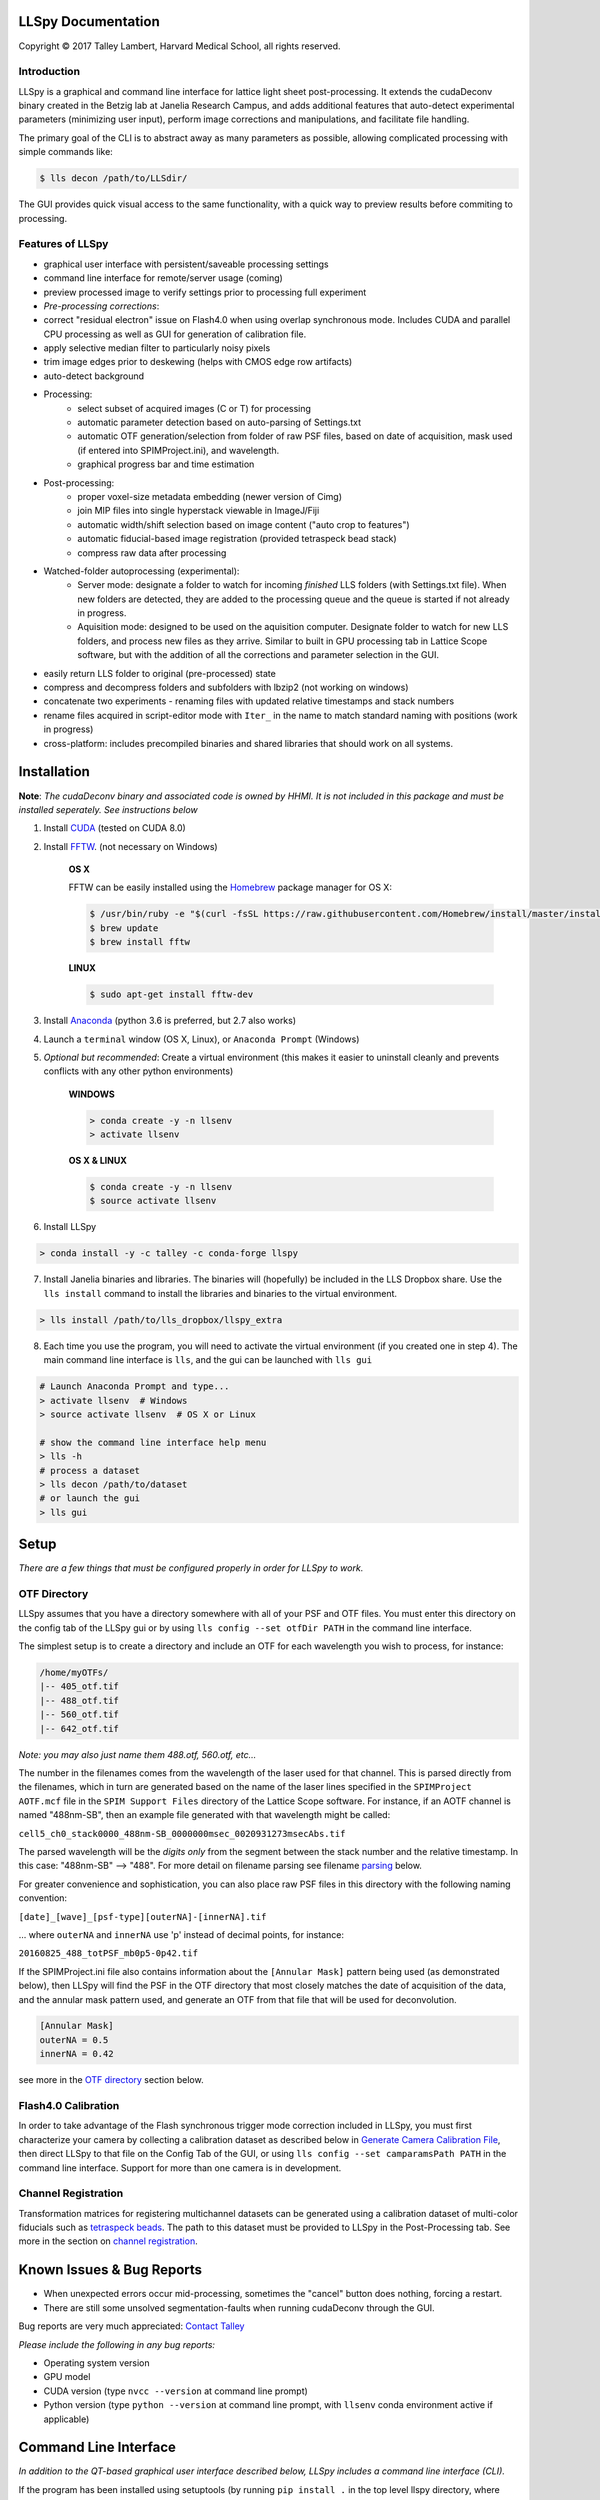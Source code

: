 

LLSpy Documentation
===================

.. |copy|   unicode:: U+000A9

Copyright |copy| 2017 Talley Lambert, Harvard Medical School, all rights reserved.

|ImageLink|_

.. |ImageLink| image:: http://cbmf.hms.harvard.edu/wp-content/uploads/2015/07/logo-horizontal-small.png
.. _ImageLink: http://cbmf.hms.harvard.edu/lattice-light-sheet/


Introduction
------------

LLSpy is a graphical and command line interface for lattice light sheet post-processing. It extends the cudaDeconv binary created in the Betzig lab at Janelia Research Campus, and adds additional features that auto-detect experimental parameters (minimizing user input), perform image corrections and manipulations, and facilitate file handling.

The primary goal of the CLI is to abstract away as many parameters as possible, allowing complicated processing with simple commands like:

.. code:: bash

  $ lls decon /path/to/LLSdir/

The GUI provides quick visual access to the same functionality, with a quick way to preview results before commiting to processing.

.. image:: http://cbmf.hms.harvard.edu/wp-content/uploads/2017/09/gui.png
    :height: 825 px
    :width: 615 px
    :scale: 100%
    :alt: alternate text
    :align: center


Features of LLSpy
-----------------

* graphical user interface with persistent/saveable processing settings
* command line interface for remote/server usage (coming)
* preview processed image to verify settings prior to processing full experiment
* *Pre-processing corrections*:
* correct "residual electron" issue on Flash4.0 when using overlap synchronous mode.  Includes CUDA and parallel CPU processing as well as GUI for generation of calibration file.
* apply selective median filter to particularly noisy pixels
* trim image edges prior to deskewing (helps with CMOS edge row artifacts)
* auto-detect background
* Processing:
    * select subset of acquired images (C or T) for processing
    * automatic parameter detection based on auto-parsing of Settings.txt
    * automatic OTF generation/selection from folder of raw PSF files, based on date of acquisition, mask used (if entered into SPIMProject.ini), and wavelength.
    * graphical progress bar and time estimation
* Post-processing:
    * proper voxel-size metadata embedding (newer version of Cimg)
    * join MIP files into single hyperstack viewable in ImageJ/Fiji
    * automatic width/shift selection based on image content ("auto crop to features")
    * automatic fiducial-based image registration (provided tetraspeck bead stack)
    * compress raw data after processing
* Watched-folder autoprocessing (experimental):
    * Server mode: designate a folder to watch for incoming *finished* LLS folders (with Settings.txt file).  When new folders are detected, they are added to the processing queue and the queue is started if not already in progress.
    * Aquisition mode: designed to be used on the aquisition computer.  Designate folder to watch for new LLS folders, and process new files as they arrive.  Similar to built in GPU processing tab in Lattice Scope software, but with the addition of all the corrections and parameter selection in the GUI.
* easily return LLS folder to original (pre-processed) state
* compress and decompress folders and subfolders with lbzip2 (not working on windows)
* concatenate two experiments - renaming files with updated relative timestamps and stack numbers
* rename files acquired in script-editor mode with ``Iter_`` in the name to match standard naming with positions (work in progress)
* cross-platform: includes precompiled binaries and shared libraries that should work on all systems.



Installation
============


**Note**: *The cudaDeconv binary and associated code is owned by HHMI.  It is not included in this package and must be installed seperately.  See instructions below*



1. Install `CUDA <https://developer.nvidia.com/cuda-downloads>`_ (tested on CUDA 8.0)
2. Install `FFTW <http://www.fftw.org/>`_. (not necessary on Windows)

    **OS X**

    FFTW can be easily installed using the `Homebrew <https://brew.sh/>`_ package manager for OS X:

    .. code::

        $ /usr/bin/ruby -e "$(curl -fsSL https://raw.githubusercontent.com/Homebrew/install/master/install)"
        $ brew update
        $ brew install fftw

    **LINUX**

    .. code::

        $ sudo apt-get install fftw-dev


3. Install `Anaconda <https://www.anaconda.com/download/>`_ (python 3.6 is preferred, but 2.7 also works)
4. Launch a ``terminal`` window (OS X, Linux), or ``Anaconda Prompt`` (Windows)
5. *Optional but recommended*: Create a virtual environment (this makes it easier to uninstall cleanly and prevents conflicts with any other python environments)

    **WINDOWS**

    .. code::

        > conda create -y -n llsenv
        > activate llsenv

    **OS X & LINUX**


    .. code::

        $ conda create -y -n llsenv
        $ source activate llsenv

6. Install LLSpy

.. code::

    > conda install -y -c talley -c conda-forge llspy


7. Install Janelia binaries and libraries.  The binaries will (hopefully) be included in the LLS Dropbox share.  Use the ``lls install`` command to install the libraries and binaries to the virtual environment.

.. code::

    > lls install /path/to/lls_dropbox/llspy_extra

8. Each time you use the program, you will need to activate the virtual environment (if you created one in step 4).  The main command line interface is ``lls``, and the gui can be launched with ``lls gui``

.. code:: bash

    # Launch Anaconda Prompt and type...
    > activate llsenv  # Windows
    > source activate llsenv  # OS X or Linux

    # show the command line interface help menu
    > lls -h
    # process a dataset
    > lls decon /path/to/dataset
    # or launch the gui
    > lls gui


Setup
=====

*There are a few things that must be configured properly in order for LLSpy to work.*

OTF Directory
------------

LLSpy assumes that you have a directory somewhere with all of your PSF and OTF files.  You must enter this directory on the config tab of the LLSpy gui or by using ``lls config --set otfDir PATH`` in the command line interface.

The simplest setup is to create a directory and include an OTF for each wavelength you wish to process, for instance:

.. code::

  /home/myOTFs/
  |-- 405_otf.tif
  |-- 488_otf.tif
  |-- 560_otf.tif
  |-- 642_otf.tif

*Note: you may also just name them 488.otf, 560.otf, etc...*

The number in the filenames comes from the wavelength of the laser used for that channel.  This is parsed directly from the filenames, which in turn are generated based on the name of the laser lines specified in the ``SPIMProject AOTF.mcf`` file in the  ``SPIM Support Files`` directory of the Lattice Scope software.  For instance, if an AOTF channel is named "488nm-SB", then an example file generated with that wavelength might be called:

``cell5_ch0_stack0000_488nm-SB_0000000msec_0020931273msecAbs.tif``

The parsed wavelength will be the *digits only* from the segment between the stack number and the relative timestamp.  In this case: "488nm-SB" --> "488".  For more detail on filename parsing see filename `parsing`_ below.

For greater convenience and sophistication, you can also place raw PSF files in this directory with the following naming convention:

``[date]_[wave]_[psf-type][outerNA]-[innerNA].tif``

... where ``outerNA`` and ``innerNA`` use 'p' instead of decimal points, for instance:

``20160825_488_totPSF_mb0p5-0p42.tif``

If the SPIMProject.ini file also contains information about the ``[Annular Mask]`` pattern being used (as demonstrated below), then LLSpy will find the PSF in the OTF directory that most closely matches the date of acquisition of the data, and the annular mask pattern used, and generate an OTF from that file that will be used for deconvolution.

.. code:: ini

  [Annular Mask]
  outerNA = 0.5
  innerNA = 0.42

see more in the `OTF directory`_ section below.


Flash4.0 Calibration
--------------------

In order to take advantage of the Flash synchronous trigger mode correction included in LLSpy, you must first characterize your camera by collecting a calibration dataset as described below in `Generate Camera Calibration File`_, then direct LLSpy to that file on the Config Tab of the GUI, or using ``lls config --set camparamsPath PATH`` in the command line interface.  Support for more than one camera is in development.


Channel Registration
--------------------

Transformation matrices for registering multichannel datasets can be generated using a calibration dataset of multi-color fiducials such as `tetraspeck beads <https://www.thermofisher.com/order/catalog/product/T7280>`_.  The path to this dataset must be provided to LLSpy in the Post-Processing tab.  See more in the section on `channel registration`_.



Known Issues & Bug Reports
==========================

* When unexpected errors occur mid-processing, sometimes the "cancel" button does nothing, forcing a restart.
* There are still some unsolved segmentation-faults when running cudaDeconv through the GUI.

Bug reports are very much appreciated: `Contact Talley <mailto:talley.lambert@gmail.com>`_

*Please include the following in any bug reports:*

- Operating system version
- GPU model
- CUDA version (type ``nvcc --version`` at command line prompt)
- Python version (type ``python --version`` at command line prompt, with ``llsenv`` conda environment active if applicable)


Command Line Interface
======================

*In addition to the QT-based graphical user interface described below, LLSpy includes a command line interface (CLI).*

If the program has been installed using setuptools (by running ``pip install .`` in the top level llspy directory, where setup.py resides) then setuptools will create an executable that can be triggered by typing ``lls`` at the command prompt.  Alternatively, the CLI can be directly executed by running python ``llspy/lls.py`` at the command prompt.  (For this documentation, it is assumed that the program was installed using ``pip install .`` and run with ``lls``).

.. code:: bash

  $ lls --help
  Usage: lls [OPTIONS] COMMAND [ARGS]...

    LLSpy

    This is the command line interface for the LLSpy library, to facilitate
    processing of lattice light sheet data using cudaDeconv and other tools.

  Options:
    --version          Show the version and exit.
    -c, --config PATH  Config file to use instead of the system config.
    -h, --help         Show this message and exit.

  Commands:
    camera    Camera correction calibration
    compress  Compression & decompression of LLSdir
    config    Manipulate the system configuration for LLSpy
    decon     Deskew and deconvolve data in LLSDIR.
    deskew    Deskewing only (no decon) of LLS data
    gui       Launch the Graphical User Interface.
    info      Get info on LLSDIR.
    reg       Channel registration


You can configure the program either by providing a configuration .ini in the command using the ``--config`` flag, or by setting the system configuration using the ``llspy config`` command.  Minimally, you will want to establish the OTF directory by typing:

.. code:: bash

  $ lls config --set otfDir /path/to/OTFs/

To get a full list of keys available for configuration, type:

.. code:: bash

  $ lls config --info

To print the current system configuration, type:

.. code:: bash

  $ lls config --print

**Note**: System configuration values will be superceeded by key-value pairs included in ``config.ini`` files provided at the command prompt with ``--config``, and all configuration values will be superceeded by those privided directly using option flags in the decon command.

You can use ``--help`` to get more information on any specific subcommand.  Many are still under development.  The bulk of the program functionality resides in the ``decon`` subcommand.

.. code:: bash

  $ lls decon --help
  Usage: lls decon [OPTIONS] LLSDIR

    Deskew and deconvolve data in LLSDIR.

  Options:
    -c, --config PATH              Overwrite defaults with values in specified
                                   file.
    --otfDir DIRECTORY             Directory with otfs. OTFs should be named
                                   (e.g.): 488_otf.tif
    -b, --background INT           Background to subtract. -1 = autodetect.
                                   [default: -1]
    -i, --iters [INT: 0-30]        Number of RL-deconvolution iterations
                                   [default: 10]
    -R, --rotate                   rotate image to coverslip coordinates after
                                   deconvolution  [default: False]
    -S, --saveDeskewed             Save raw deskwed files, in addition to
                                   deconvolved.  [default: False]
    --cropPad INT                  additional edge pixels to keep when
                                   autocropping  [default: 50]
    -w, --width [INT: 0-3000]      Width of image after deskewing. 0 = full
                                   frame.[default: autocrop based on image
                                   content]
    -s, --shift [INT: -1500-1500]  Shift center when cropping  [default: 0]
    -m, --rMIP <BOOL BOOL BOOL>    Save max-intensity projection after
                                   deskewing along x, y, or z axis.  Takes 3
                                   binary numbers separated by spaces.
                                   [default: False, False, False]
    -M, --MIP <BOOL BOOL BOOL>     Save max-intensity projection after
                                   deconvolution along x, y, or z axis. Takes 3
                                   binary numbers separated by spaces  [default:
                                   False, False, True]
    --mergemips / --sepmips        Combine MIP files into single hyperstack (or
                                   not).  [default: True]
    --uint16 / --uint32            Save results as 16 (default) or 32- bit
    -p, --bleachCorrect            Perform bleach correction on timelapse data
                                   [default: False]
    --trimX <LEFT RIGHT>           Number of X pixels to trim off raw data
                                   before processing  [default: 0, 0]
    --trimY <TOP BOT>              Number of Y pixels to trim off raw data
                                   before processing  [default: 0, 0]
    --trimZ <FIRST LAST>           Number of Z pixels to trim off raw data
                                   before processing  [default: 0, 0]
    -f, --correctFlash             Correct Flash pixels before processing.
                                   [default: False]
    -F, --medianFilter             Correct raw data with selective median
                                   filter. Note: this occurs after flash
                                   correction (if requested).  [default: False]
    --keepCorrected                Process even if the folder already has a
                                   processingLog JSON file, (otherwise skip)
    -z, --compress                 Compress raw files after processing
                                   [default: False]
    -r, --reprocess                Process even if the folder already has a
                                   processingLog JSON file, (otherwise skip)
    --batch                        batch process folder: Recurse through all
                                   subfolders with a Settings.txt file
    --yes / --no                   autorespond to prompts
    -h, --help                     Show this message and exit.


Graphical User Interface
========================

**The following sections all refer to the GUI interface for LLSpy**

Menu Bar
========

**File Menu**

* **Quit** *(ctrl-Q)*: Quit the program
* **Open LLSdir** *(ctrl-O)*: Opens file dialog to add an LLSdir to the queue
* **Save Settings as Default** *(ctrl-S)*: Saves the current GUI state as default
* **Load Default Settings** *(ctrl-D)*: Loads the default GUI state

NOTE: the program starts up not with the "default" settings, but with the GUI state
from the previous session.

**Process Menu**

* **Preview** *(ctrl-P)*: Preview the highlighted item in the list with the current settings
* **Run** *(ctrl-R)*: Start the processing queue


Toolbar
=======

*The toolbar provides shortcuts to some file-handling routines.*


**Reduce to Raw**

Deletes any GPUdecon, Deskwed, Corrected, and MIP folders, restoring folder to state immediately after aquisition.  Note, in the config tab, there is an option to "Save MIP folder during reduce to raw".  This alters the behavior of this function to leave any MIP folders for easy preview in the future.

**Compress Raw**

Uses lbzip2 (fast parallel compression) to compress the raw data of selected folders to save space.  Note, this currently only works on Linux and OS X, as I have not yet been able to compile lbzip2 or pbzip for Windows.  Alternatives exist (pigz), but bzip2 compression has a nice tradeoff between speed and compression ratio.

**Decompress Raw**

Decompress any compressed raw.tar.bz files in the selected folders.

**Concatenate**

Combine selected folders as if they had been acquired in a single acquisition.  Files are renamed such that the relative timestamp and stack number of the 'appended' dataset starts off where the first dataset ends.

**Rename Scripted**

In progress: Rename "Iter" files acquired in script editor mode to fit standard naming convention.

Process Tab
===========

*This tab has all of the settings for cudaDeconv and associated processing routines.*

Folder Queue ListBox
----------------------
Drag and drop LLS folders into the table (blank) area towards the top of the process tab to add them to the processing queue.  Folders without a settings.txt file will be ignored.  Basic experimental parameters are parsed from Settings.txt and folder structure and displayed.
Future option may allow overwriting angle, dz, and dx in this list.


Pre-Processing
--------------
*Most of these options pertain to image corrections or modifications prior to processing with cudaDeconv.*

**Camera Corrections**

Checking the "Do Flash Correction" button to enable correction of the residual electron artifact seen in the Flash4.0 when using overlap/synchronous readout mode as is commonly done in the Lattice Scope software.  In this readout mode, pixels in the chip are not reset between exposures causing "carryover" charge from the previous exposure in the next exposure.  This can be seen as a noisy ghosting artifact in the second image in regions that were bright in the first image, which becomes particularly noticeable in deskewed and max projected images.

For correction, a calibration image must be specified in the "Camparam Tiff" field. This file is a tiff that holds parameters that describe the probability of carryover charge for each pixel (as a function of the intensity of that pixel in the previous image), along with the pixels specific offset (and optionally, noise).  This can be used to subtract the predicted carryover charge, minimizing the artifact.  For more information, see the `Generate Camera Calibration File`_ in the config tab.  This calibration file also includes an offset and noise map that can be further utilized for various corrections (#todo).  The program will use the ROI metadata in file Settings.txt file to crop the calibration image to the corresponding region used for the given experiment.

Camera correction can be done serially in a single thread on the CPU (CPU), with multithreading (parallel), or on the GPU (CUDA).

The "Do Median Filter" option will additionally replace particularly noisy pixels with the median value of its 8 neighboring pixels.  For more information see the supplement in `Amat et al. 2015 <http://www.nature.com/nprot/journal/v10/n11/abs/nprot.2015.111.html>`_.


  Amat, F., Höckendorf, B., Wan, Y., Lemon, W. C., McDole, K., & Keller, P. J. (2015). Efficient processing and analysis of large-scale light-sheet microscopy data. Nature Protocols, 10(11), 1679–1696. http://doi.org/10.1038/nprot.2015.111
  http://www.nature.com/nprot/journal/v10/n11/abs/nprot.2015.111.html

If "Save Corrected" is checked, the corrected pre-processed images will be saved.  Otherwise, they are deleted after processing to save space.


**Trim Edges**

These settings allow you crop a number of pixesl from each edge of the raw data volume prior to processing.

Sometimes when imaging a subregion of the chip on a CMOS camera, the last 1 or 2 rows on the edge will be particularly bright, especially if there is a bright object just outside of the ROI.  After deskewing and max projection, those bright edges often corrupt the image. Use Trim X Left and Trim X Right to crop pixels on the sides of the images prior to processing.

Sometimes, when the camera has not taken an image in a while, dark current will accumulate in the photodiodes that causes the first image in a stack to appear noisier (this phenomenon again depends on using synchronous/overlap triggering mode).  This noise will corrupt a max-intensity image.  Setting "Trim Z first" to 1 or 2 is usually sufficient to remove the noise (though, obviously, will eliminate any data in those planes as well).

Trimming in the Y direction is mostly used to simply crop excess pixels from the image to save space.

**Background Subraction**

In addition to a manually set "Fixed Value", there is an option to "Autodetect" the background for each channel.  In this case, the mode value of the second image in the z stack is used as the background value for that channel.


Deskew/Deconvolution/Saving
---------------------------
*These options dictate what processing should be done, and what should be saved.*

**Deconvolution**

If "Do Deconvolution" is checked and Iterations is greater than zero, deconvolution will be performed.  nApodize and nZblend directly control the corresponding parameters in cudaDeconv.

"Save MIPs" check boxes determine which axes will have maximum-intensity-projections generated.

The 16-bit / 32-bit dropdown menu controls the bit-depth of the resulting deconvolved files.

**Raw Deskewed**

If "Save Deskewed" is checked, the raw (non-deconvolved) deskewed files will be saved.  Note: for experiments acquired in galvo/piezo scanning mode (i.e. not in sample-scan), this section does nothing.

"Save MIPs" check boxes determine which axes will have maximum-intensity-projections generated.

The 16-bit / 32-bit dropdown menu controls the bit-depth of the resulting deconvolved files.

**Join MIPS into single hyperstack**

This option applies to both Deskewed and Deconvolved MIP folders, and combines all of the tiff files in each of those folders into a single multichannel/timelapse hyperstack that wil be recognized by ImageJ/Fiji.


Post-Processing
---------------
*While many of these options are technically performed during processing by the cudaDeconv binary, they all fall into the category of things done to the image after deconvolution/deskewing has already been performed.*

**Cropping**

The "Crop Result" checkbox will crop the resulting deskewed/deconvolved image (in the X direction only).  "AutoCrop" will automatically select a crop region based on image feature content.  This is done by processing all channels from the first and last timepoints, and summing their max-intensity projections prior to heavy gaussian blurring.  That summed & blurred image is segmented and a bounding box is calculated that contains the features in the image.  The "Pad" setting adds additional pixels to both sides of the calculated bounding box.

Whether or not AutoCrop is chosen, the "Preview" button can be used to preview and evaluate the current settings in the processed image.  If the Preview button is clicked when the AutoCrop option is selected, the autodetected "Width" and "Shift" values will be appear in the "Manual" cropping settings to the right where they can be further tuned and previewed prior to processing.

**Rotate to coverslip**

Rotate and interpolate data so that the Z axis of the image volume is orthogonal to the coverslip (does nothing beyond what cudaDeconv does).

.. _Channel Registration:

**Channel Registration (experimental)**

When "Do Channel Registration" is checked, the deskewed/deconvolved data will be registered using the provided calibration folder, specified in the "Calibration" text field.  This calibration folder should contain at least one Z-stack, for each channel, of a fiducial marker that appears in all channels, such as tetraspeck beads.  The folder must also contain a Settings.txt file (simply acquiring more than one timepoint is an easy way to generate an appropriate folder).

The beads will be detected and fit to a 3D gaussian to generate a point cloud of XYZ locations.  The algorithm then limits the point cloud to beads that appear in all channels.  This point cloud can then be used to calculate the transformation required to register the various channels in dataset to the specified "Reference Channel" chosen in the dropdown menu.

*Modes:*
   * Least-squares point cloud registration:
      * Translation: simply corrects for translational shifts between channels
      * Rigid: correct for translation and rotation differences
      * Similarity: correct for translation, rotation, and scaling (magnifiation) differences.
      * Affine: corrects translation, rotation, scaling, and shearing
      * 2-step: performs affine registration in XY and rigid registraion in Z
   * Coherent Point Drift registration
      * These options use the coherent point drift algorithm (Myronenko 2010) instead of least-squares.  This can be a bit more robust with low SNR datasets, when the algorithm fails to correctly limit the fiducial point cloud to strictly one-to-one matching points.

Note: some of these modes may fail/crash.  Test with preview prior to processing.  Bug reports welcome!

**Bleach Correction**

Enables setting in cudaDeconv to normalize all timepoints to the intensity of the first timepoint, minimizing the appearance of photobleaching over the course of the timelapse, but altering the intensity values of the resulting deskewed/deconvolved images.

**Compress Raw Data**

After processing, compress the raw data using lbzip2 parallel compression.


Preview Button
--------------

The Preview button (Ctrl-P) is used to process and show the first timepoint (by default) of the dataset selected in the processing queue, allowing evaluation of the current settings prior to processing of the entire folder.  After clicking "Preview", a multidimensional image window will appear after a moment of processing.  This window has a number of features (some non-obvious):

* hovering over the image will show the coordinate and intensity value of the pixel under the mouse.
* use the Magnifying glass icon and up/down/left/right icon to zoom and pan, respectively.
* use the Z slider or the mouse wheel to select the Z plane to show
* use the C slider to change the currently displayed channel
* the min/max sliders adjust scaling of the image
* click on the colorbar to the right, or press the "C" key to cycle the colormap through some LUTs.
* Press the following keys for various projections.  To return to standard Z-scrolling mode, press the same key again.

    * M - Max intensity projection
    * N - Min intensity projection
    * B - Mean intensity projection
    * V - Standard Deviation intensity projection
    * , - Median intensity projection

To preview multiple timepoints, or something other than the first timepoint, use the time subset field, which accepts a comma seperated string of (zero-indexed) timepoints, or ranges with start-stop[-step] syntax.

For instance:

   * 0-2,9 - process the first three and 10th timepoints.
   * 1-5-2 - start-stop-step syntax, processes the 2nd, 4th, and 6th timepoints
   * 0,2-4,7-15-3 - combination of list, range, and range-with-step syntax



Process Button and Time/Channel Subset
--------------------------------------

The Preview button (Ctrl-P) is used to process and show the first timepoint (by default) allowing evaluation of the current settings prior to processing of the entire folder.

To process a subset of timepoints or channels, use the time subset and channel subset fields, which accept a comma seperated string of (zero-indexed) timepoints, or ranges with start-stop[-step] syntax.

For instance:

  * 0-2,9 - process the first three and 10th timepoints.
  * 1-5-2 - start-stop-step syntax, processes the 2nd, 4th, and 6th timepoints
  * 0,2-4,7-15-3 - combination of list, range, and range-with-step syntax



Config Tab
==========

Use bundled cudaDeconv Binary
-----------------------------
By default the program will use bundled cudaDeconv binaries, autoselecting based on the operating system.  Tested on OS X, Linux, and Windows 7/10.

cudaDeconv binary
-----------------
Unselect the "Use bundled cudaDeconv binary" option to enable this field which will allow you to specify the path to a specific cudaDeconv binary.  Note: many of the features in LLSpy assume that the bundled binary is used.  However, an attempt has been made to accomodate any binary by detecting the available options in the help menu, and disabling any non-matching features from LLSpy.  However, this is still experimental, and may cause unexpected issues.

.. _OTF directory:

OTF directory and OTF auto-selection
------------------------------------
Path to the folder that holds OTF and PSF files.

As a fallback, the program will look in this path for an otf file that is labeled [Wavelength]_otf.tif
For example: 488_otf.tif

Before using the default otf, the program will attempt to find an appropriate PSF/OTF file to use based on the date of acquisition of the experiment, the mask used (provided the mask has been entered into SPIMProject.ini, see below), and the wavelength.  Currently, files in the OTF directory must have the following format:

``[date]_[wave]_[psf-type][outerNA]-[innerNA].tif``

for example: ``20170103_488_totPSFmb0p5-0p42.tif`` or ``20170103_488_totPSFmb0p5-0p42_otf.tif``

If a matching PSF file is found that does not have an OTF file already generated, it will generate an OTF file and save it with the _otf.tif suffix.  This allows you to simply acquire a PSF file, and drop it in the PSF folder with the appropriate naming convention, and an OTF will automatically be generated when that PSF is used.

In order to select and OTF based on mask pattern, the mask must be in the Settings.txt file in the experiment.  The easiest way to do this is to add an "Annular Mask" section to the SPIMProject.ini file in the Lattice Scope software, and update the values each time you change the mask.  For instance:

.. code:: ini

  [Annular Mask]
  outerNA = 0.5
  innerNA = 0.42


Default Reg Calib
-----------------
Not used at the moment.  Instead, use the "Calibration" field provided in the "Do Channel Registration" section of the of Post-Processing tab.


.. _Generate Camera Calibration File:

Generating Camera Calibration File
----------------------------------
The calibration algorithm assumes that you have aquired a series of 2-channel Zstacks (not actually a 3D stack: set Z galvo range and Z and Sample Piezo range to zero). The first channel should be "bright" (many photons hitting the chip) and even like a flatfield image (such as 488 laser sheet exciting FITC) and the second channel is a "dark" image (I use another wavelength channel with the laser off.  Collect two ~100-plane Z stacks for many different intensities (laser power) in the "bright channel": start at very low power (0.1% laser) and gradually acquire stacks at higher power.  Due to the exponential relationship of the residual electron effect, it's particularly important to get a lot of low-powered stacks: 1%, 2%, 3% etc... then after 10% you can begin to take bigger steps. (Of course, the exact laser powers will depend on the power and efficiency of your system.

Upon clicking the "Generate Camera Calibration File" button, select the path to the folder that contains all of the bright/dark images acquired above. By default, the program will look for an image called Dark_AVG.tif in the selected Image Folder, but the average projection image can also be manually selected.  Optionally, a standard deviation projection of the dark image stack (i.e. noise map) can be also provided in the same folder, named Dark_STD.tif, and it will be included in the calibration file.

Even with parallel processing, this process takes a while: about ~30 minutes for a 1024x512 ROI on a computer with a 4 core, 4 GHz processer (i7-6700K).  However, it should only need to be calculated once.  I have been using the same correction file for about a year, and it continues to be appropriate for my camera.

The output file will appear in the Image Folder.  Put it somewhere you will remember and enter the path on the Config Tab in the LLSpy GUI.


Save MIP Folder during "Reduce to Raw"
--------------------------------------
The "Reduce to Raw" shortcut in the toolbar deletes any GPUdecon, Deskwed, Corrected, and MIP folders, restoring folder to state immediately after aquisition.  This option in the config tab alters the behavior of the "reduce" function to leave any MIP folders for easy preview in the future.

Watch Directory (experimental)
------------------------------

These options designate a folder to watch and auto-process when a new LLS folder appears.

**Watch Modes**
   * *Server mode*: designate a folder to watch for incoming *finished* LLS folders (with Settings.txt) file.  When new folders are detected, they are added to the processing queue and the queue is started if not already in progress.
   * *Aquisition mode*: designed to be used on the aquisition computer.  Designate folder to watch for new LLS folders, and process new files as they arrive.  Similar to built in GPU processing tab in Lattice Scope software, but with the addition of all the corrections and parameter selection in the GUI.

Log Tab
=======
Any output from cudaDeconv or LLSpy will appear in this tab.


Progress and Status Bar
=======================
During cudaDeconv processing, the current file number will appear in the status bar at the bottom of the window, and the percent progress is represented by the progress bar.  The timer countdown on the right provides an estimate of the time remaining for the current LLS directory (not for the entire queue).


General Information
===================

.. _Parsing:

Filename parsing
----------------

*Filenames are parsed according to the following regex:*

.. code:: python

  filename_pattern = re.compile(r"""
    ^(?P<basename>.+)
    _ch(?P<channel>\d)
    _stack(?P<stack>\d{4})
    _\D*(?P<wave>\d+).*
    _(?P<reltime>\d{7})msec
    _(?P<abstime>\d{10})msecAbs
    """, re.VERBOSE)

if you need something different, you can `contact Talley`_ with an example filename, or change it directly in the ``parse.py`` file


.. _contact Talley: mailto:talley.lambert@gmail.com